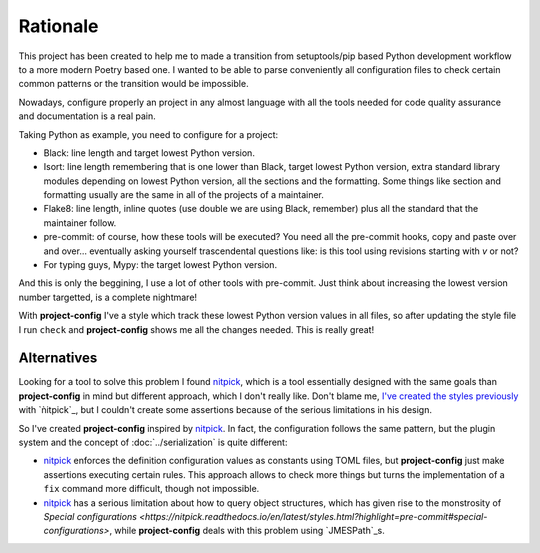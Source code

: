 #########
Rationale
#########

This project has been created to help me to made a transition from
setuptools/pip based Python development workflow to a more modern
Poetry based one. I wanted to be able to parse conveniently all
configuration files to check certain common patterns or the transition
would be impossible.

Nowadays, configure properly an project in any almost language with
all the tools needed for code quality assurance and documentation
is a real pain.

Taking Python as example, you need to configure for a project:

* Black: line length and target lowest Python version.
* Isort: line length remembering that is one lower than Black, target lowest Python version, extra standard library modules depending on lowest Python version, all the sections and the formatting. Some things like section and formatting usually are the same in all of the projects of a maintainer.
* Flake8: line length, inline quotes (use double we are using Black, remember) plus all the standard that the maintainer follow.
* pre-commit: of course, how these tools will be executed? You need all the pre-commit hooks, copy and paste over and over... eventually asking yourself trascendental questions like: is this tool using revisions starting with `v` or not?
* For typing guys, Mypy: the target lowest Python version.

And this is only the beggining, I use a lot of other tools with
pre-commit. Just think about increasing the lowest version number targetted,
is a complete nightmare!

With **project-config** I've a style which track these lowest Python version
values in all files, so after updating the style file I run ``check`` and
**project-config** shows me all the changes needed. This is really great!

************
Alternatives
************

Looking for a tool to solve this problem I found `nitpick`_, which is
a tool essentially designed with the same goals than **project-config**
in mind but different approach, which I don't really like. Don't blame me,
`I've created the styles previously <https://github.com/mondeja/nitpick-styles>`_
with `ǹitpick`_, but I couldn't create some assertions because of the
serious limitations in his design.

So I've created **project-config** inspired by `nitpick`_. In fact, the
configuration follows the same pattern, but the plugin system and the concept
of :doc:`../serialization` is quite different:

* `nitpick`_ enforces the definition configuration values as constants using TOML files, but **project-config** just make assertions executing certain rules. This approach allows to check more things but turns the implementation of a ``fix`` command more difficult, though not impossible.
* `nitpick`_ has a serious limitation about how to query object structures, which has given rise to the monstrosity of `Special configurations <https://nitpick.readthedocs.io/en/latest/styles.html?highlight=pre-commit#special-configurations>`, while **project-config** deals with this problem using `JMESPath`_s.

.. _nitpick: https://nitpick.readthedocs.io/en/latest/
.. _JMESPath: https://jmespath.org/

